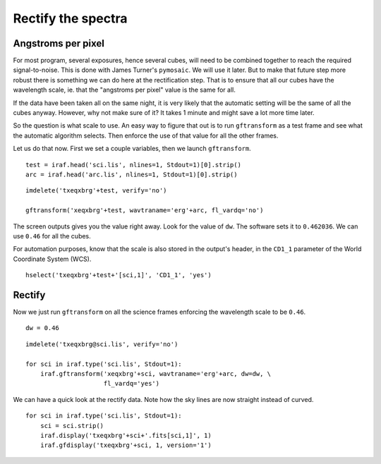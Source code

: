 .. transform.rst

.. _transform:

*******************
Rectify the spectra
*******************
.. image:: _graphics/GMOSIFU-ProcessChart_Science.png
   :scale: 20%
   :align: right

.. image:: _graphics/GMOSIFU-DRChart_transform.png
   :scale: 20%
   :align: right

Angstroms per pixel
===================
For most program, several exposures, hence several cubes, will need to be
combined together to reach the required signal-to-noise.  This is done
with James Turner's ``pymosaic``.  We will use it later.  But to make that
future step more robust there is something we can do here at the rectification
step.  That is to ensure that all our cubes have the wavelength scale, ie.
that the "angstroms per pixel" value is the same for all.

If the data have been taken all on the same night, it is very likely that the
automatic setting will be the same of all the cubes anyway.  However, why
not make sure of it?  It takes 1 minute and might save a lot more
time later.

So the question is what scale to use.  An easy way to figure that out is
to run ``gftransform`` as a test frame and see what the automatic algorithm
selects.  Then enforce the use of that value for all the other frames.

Let us do that now.  First we set a couple variables, then we launch
``gftransform``.

::

    test = iraf.head('sci.lis', nlines=1, Stdout=1)[0].strip()
    arc = iraf.head('arc.lis', nlines=1, Stdout=1)[0].strip()

::

    imdelete('txeqxbrg'+test, verify='no')

    gftransform('xeqxbrg'+test, wavtraname='erg'+arc, fl_vardq='no')

The screen outputs gives you the value right away.  Look for the value of
``dw``.  The software sets it to ``0.462036``.  We can use ``0.46`` for
all the cubes.

For automation purposes, know that the scale is also stored in the output's
header, in the ``CD1_1`` parameter of the World Coordinate System (WCS).

::

    hselect('txeqxbrg'+test+'[sci,1]', 'CD1_1', 'yes')


Rectify
=======

Now we just run ``gftransform`` on all the science frames enforcing the
wavelength scale to be ``0.46``.

::

    dw = 0.46

::

    imdelete('txeqxbrg@sci.lis', verify='no')

    for sci in iraf.type('sci.lis', Stdout=1):
        iraf.gftransform('xeqxbrg'+sci, wavtraname='erg'+arc, dw=dw, \
                         fl_vardq='yes')


We can have a quick look at the rectify data.  Note how the sky lines are
now straight instead of curved.

::

    for sci in iraf.type('sci.lis', Stdout=1):
        sci = sci.strip()
        iraf.display('txeqxbrg'+sci+'.fits[sci,1]', 1)
        iraf.gfdisplay('txeqxbrg'+sci, 1, version='1')

.. image:: _graphics/transform_after.png
   :scale: 90%
   :align: right
